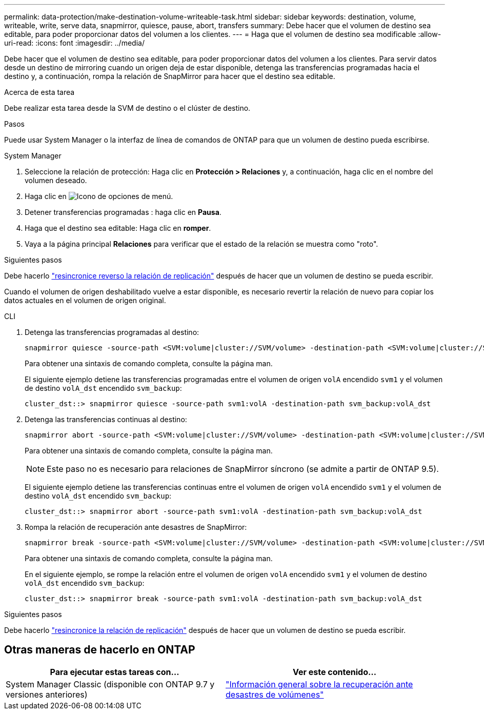 ---
permalink: data-protection/make-destination-volume-writeable-task.html 
sidebar: sidebar 
keywords: destination, volume, writeable, write, serve data, snapmirror, quiesce, pause, abort, transfers 
summary: Debe hacer que el volumen de destino sea editable, para poder proporcionar datos del volumen a los clientes. 
---
= Haga que el volumen de destino sea modificable
:allow-uri-read: 
:icons: font
:imagesdir: ../media/


[role="lead"]
Debe hacer que el volumen de destino sea editable, para poder proporcionar datos del volumen a los clientes. Para servir datos desde un destino de mirroring cuando un origen deja de estar disponible, detenga las transferencias programadas hacia el destino y, a continuación, rompa la relación de SnapMirror para hacer que el destino sea editable.

.Acerca de esta tarea
Debe realizar esta tarea desde la SVM de destino o el clúster de destino.

.Pasos
Puede usar System Manager o la interfaz de línea de comandos de ONTAP para que un volumen de destino pueda escribirse.

[role="tabbed-block"]
====
.System Manager
--
. Seleccione la relación de protección: Haga clic en *Protección > Relaciones* y, a continuación, haga clic en el nombre del volumen deseado.
. Haga clic en image:icon_kabob.gif["Icono de opciones de menú"].
. Detener transferencias programadas : haga clic en *Pausa*.
. Haga que el destino sea editable: Haga clic en *romper*.
. Vaya a la página principal *Relaciones* para verificar que el estado de la relación se muestra como "roto".


.Siguientes pasos
Debe hacerlo link:resynchronize-relationship-task.html["resincronice reverso la relación de replicación"] después de hacer que un volumen de destino se pueda escribir.

Cuando el volumen de origen deshabilitado vuelve a estar disponible, es necesario revertir la relación de nuevo para copiar los datos actuales en el volumen de origen original.

--
.CLI
--
. Detenga las transferencias programadas al destino:
+
[source, cli]
----
snapmirror quiesce -source-path <SVM:volume|cluster://SVM/volume> -destination-path <SVM:volume|cluster://SVM/volume>
----
+
Para obtener una sintaxis de comando completa, consulte la página man.

+
El siguiente ejemplo detiene las transferencias programadas entre el volumen de origen `volA` encendido `svm1` y el volumen de destino `volA_dst` encendido `svm_backup`:

+
[listing]
----
cluster_dst::> snapmirror quiesce -source-path svm1:volA -destination-path svm_backup:volA_dst
----
. Detenga las transferencias continuas al destino:
+
[source, cli]
----
snapmirror abort -source-path <SVM:volume|cluster://SVM/volume> -destination-path <SVM:volume|cluster://SVM/volume>
----
+
Para obtener una sintaxis de comando completa, consulte la página man.

+

NOTE: Este paso no es necesario para relaciones de SnapMirror síncrono (se admite a partir de ONTAP 9.5).

+
El siguiente ejemplo detiene las transferencias continuas entre el volumen de origen `volA` encendido `svm1` y el volumen de destino `volA_dst` encendido `svm_backup`:

+
[listing]
----
cluster_dst::> snapmirror abort -source-path svm1:volA -destination-path svm_backup:volA_dst
----
. Rompa la relación de recuperación ante desastres de SnapMirror:
+
[source, cli]
----
snapmirror break -source-path <SVM:volume|cluster://SVM/volume> -destination-path <SVM:volume|cluster://SVM/volume>
----
+
Para obtener una sintaxis de comando completa, consulte la página man.

+
En el siguiente ejemplo, se rompe la relación entre el volumen de origen `volA` encendido `svm1` y el volumen de destino `volA_dst` encendido `svm_backup`:

+
[listing]
----
cluster_dst::> snapmirror break -source-path svm1:volA -destination-path svm_backup:volA_dst
----


.Siguientes pasos
Debe hacerlo link:resynchronize-relationship-task.html["resincronice la relación de replicación"] después de hacer que un volumen de destino se pueda escribir.

--
====


== Otras maneras de hacerlo en ONTAP

[cols="2"]
|===
| Para ejecutar estas tareas con... | Ver este contenido... 


| System Manager Classic (disponible con ONTAP 9.7 y versiones anteriores) | link:https://docs.netapp.com/us-en/ontap-system-manager-classic/volume-disaster-recovery/index.html["Información general sobre la recuperación ante desastres de volúmenes"^] 
|===